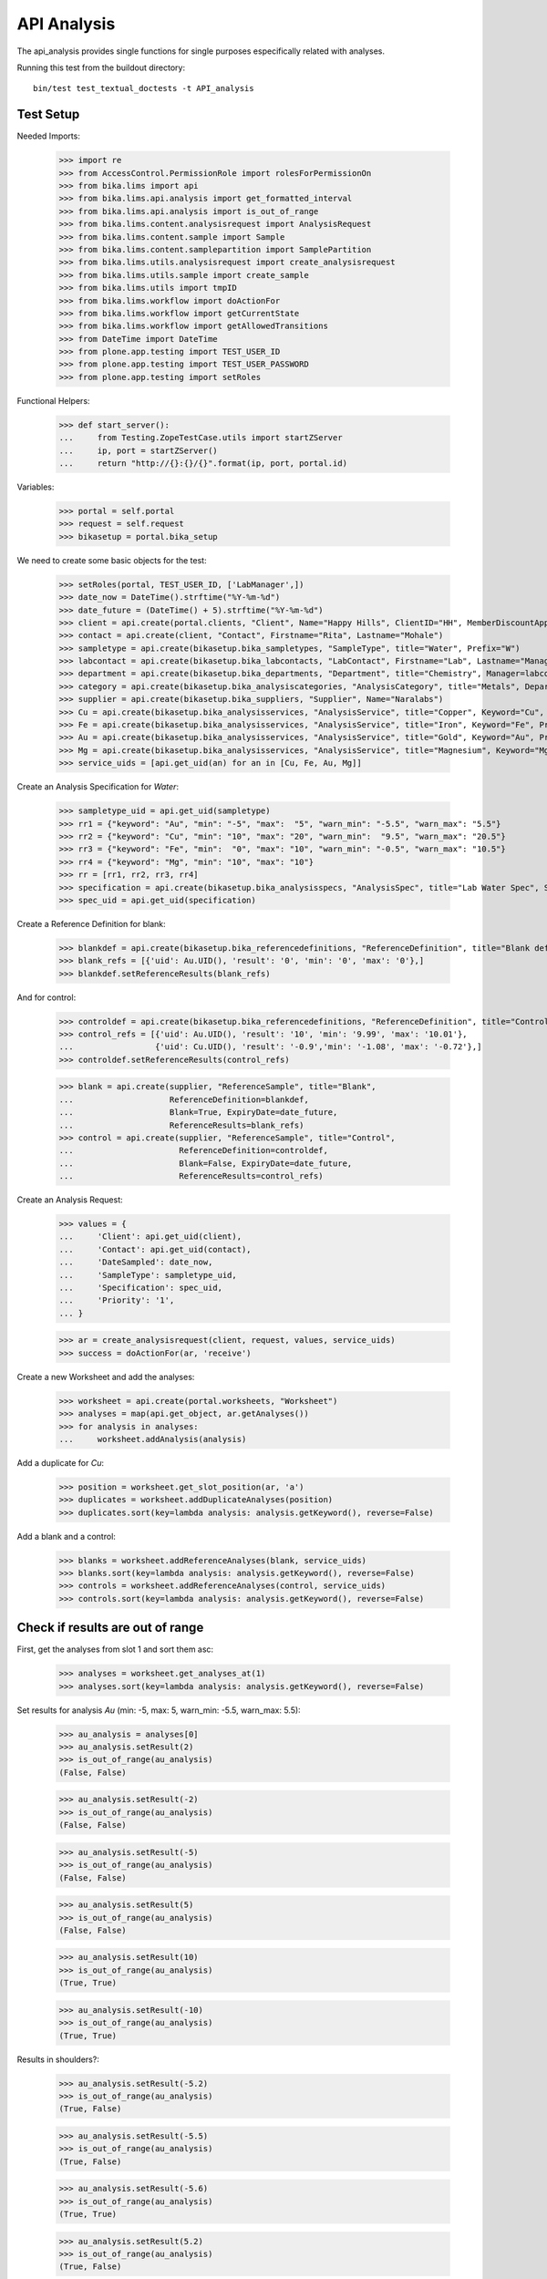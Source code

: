 API Analysis
============

The api_analysis provides single functions for single purposes especifically
related with analyses.

Running this test from the buildout directory::

    bin/test test_textual_doctests -t API_analysis


Test Setup
----------

Needed Imports:

    >>> import re
    >>> from AccessControl.PermissionRole import rolesForPermissionOn
    >>> from bika.lims import api
    >>> from bika.lims.api.analysis import get_formatted_interval
    >>> from bika.lims.api.analysis import is_out_of_range
    >>> from bika.lims.content.analysisrequest import AnalysisRequest
    >>> from bika.lims.content.sample import Sample
    >>> from bika.lims.content.samplepartition import SamplePartition
    >>> from bika.lims.utils.analysisrequest import create_analysisrequest
    >>> from bika.lims.utils.sample import create_sample
    >>> from bika.lims.utils import tmpID
    >>> from bika.lims.workflow import doActionFor
    >>> from bika.lims.workflow import getCurrentState
    >>> from bika.lims.workflow import getAllowedTransitions
    >>> from DateTime import DateTime
    >>> from plone.app.testing import TEST_USER_ID
    >>> from plone.app.testing import TEST_USER_PASSWORD
    >>> from plone.app.testing import setRoles

Functional Helpers:

    >>> def start_server():
    ...     from Testing.ZopeTestCase.utils import startZServer
    ...     ip, port = startZServer()
    ...     return "http://{}:{}/{}".format(ip, port, portal.id)

Variables:

    >>> portal = self.portal
    >>> request = self.request
    >>> bikasetup = portal.bika_setup

We need to create some basic objects for the test:

    >>> setRoles(portal, TEST_USER_ID, ['LabManager',])
    >>> date_now = DateTime().strftime("%Y-%m-%d")
    >>> date_future = (DateTime() + 5).strftime("%Y-%m-%d")
    >>> client = api.create(portal.clients, "Client", Name="Happy Hills", ClientID="HH", MemberDiscountApplies=True)
    >>> contact = api.create(client, "Contact", Firstname="Rita", Lastname="Mohale")
    >>> sampletype = api.create(bikasetup.bika_sampletypes, "SampleType", title="Water", Prefix="W")
    >>> labcontact = api.create(bikasetup.bika_labcontacts, "LabContact", Firstname="Lab", Lastname="Manager")
    >>> department = api.create(bikasetup.bika_departments, "Department", title="Chemistry", Manager=labcontact)
    >>> category = api.create(bikasetup.bika_analysiscategories, "AnalysisCategory", title="Metals", Department=department)
    >>> supplier = api.create(bikasetup.bika_suppliers, "Supplier", Name="Naralabs")
    >>> Cu = api.create(bikasetup.bika_analysisservices, "AnalysisService", title="Copper", Keyword="Cu", Price="15", Category=category.UID(), DuplicateVariation="0.5")
    >>> Fe = api.create(bikasetup.bika_analysisservices, "AnalysisService", title="Iron", Keyword="Fe", Price="10", Category=category.UID(), DuplicateVariation="0.5")
    >>> Au = api.create(bikasetup.bika_analysisservices, "AnalysisService", title="Gold", Keyword="Au", Price="20", Category=category.UID(), DuplicateVariation="0.5")
    >>> Mg = api.create(bikasetup.bika_analysisservices, "AnalysisService", title="Magnesium", Keyword="Mg", Price="20", Category=category.UID(), DuplicateVariation="0.5")
    >>> service_uids = [api.get_uid(an) for an in [Cu, Fe, Au, Mg]]

Create an Analysis Specification for `Water`:

    >>> sampletype_uid = api.get_uid(sampletype)
    >>> rr1 = {"keyword": "Au", "min": "-5", "max":  "5", "warn_min": "-5.5", "warn_max": "5.5"}
    >>> rr2 = {"keyword": "Cu", "min": "10", "max": "20", "warn_min":  "9.5", "warn_max": "20.5"}
    >>> rr3 = {"keyword": "Fe", "min":  "0", "max": "10", "warn_min": "-0.5", "warn_max": "10.5"}
    >>> rr4 = {"keyword": "Mg", "min": "10", "max": "10"}
    >>> rr = [rr1, rr2, rr3, rr4]
    >>> specification = api.create(bikasetup.bika_analysisspecs, "AnalysisSpec", title="Lab Water Spec", SampleType=sampletype_uid, ResultsRange=rr)
    >>> spec_uid = api.get_uid(specification)

Create a Reference Definition for blank:

    >>> blankdef = api.create(bikasetup.bika_referencedefinitions, "ReferenceDefinition", title="Blank definition", Blank=True)
    >>> blank_refs = [{'uid': Au.UID(), 'result': '0', 'min': '0', 'max': '0'},]
    >>> blankdef.setReferenceResults(blank_refs)

And for control:

    >>> controldef = api.create(bikasetup.bika_referencedefinitions, "ReferenceDefinition", title="Control definition")
    >>> control_refs = [{'uid': Au.UID(), 'result': '10', 'min': '9.99', 'max': '10.01'},
    ...                 {'uid': Cu.UID(), 'result': '-0.9','min': '-1.08', 'max': '-0.72'},]
    >>> controldef.setReferenceResults(control_refs)

    >>> blank = api.create(supplier, "ReferenceSample", title="Blank",
    ...                    ReferenceDefinition=blankdef,
    ...                    Blank=True, ExpiryDate=date_future,
    ...                    ReferenceResults=blank_refs)
    >>> control = api.create(supplier, "ReferenceSample", title="Control",
    ...                      ReferenceDefinition=controldef,
    ...                      Blank=False, ExpiryDate=date_future,
    ...                      ReferenceResults=control_refs)

Create an Analysis Request:

    >>> values = {
    ...     'Client': api.get_uid(client),
    ...     'Contact': api.get_uid(contact),
    ...     'DateSampled': date_now,
    ...     'SampleType': sampletype_uid,
    ...     'Specification': spec_uid,
    ...     'Priority': '1',
    ... }

    >>> ar = create_analysisrequest(client, request, values, service_uids)
    >>> success = doActionFor(ar, 'receive')

Create a new Worksheet and add the analyses:

    >>> worksheet = api.create(portal.worksheets, "Worksheet")
    >>> analyses = map(api.get_object, ar.getAnalyses())
    >>> for analysis in analyses:
    ...     worksheet.addAnalysis(analysis)

Add a duplicate for `Cu`:

    >>> position = worksheet.get_slot_position(ar, 'a')
    >>> duplicates = worksheet.addDuplicateAnalyses(position)
    >>> duplicates.sort(key=lambda analysis: analysis.getKeyword(), reverse=False)

Add a blank and a control:

    >>> blanks = worksheet.addReferenceAnalyses(blank, service_uids)
    >>> blanks.sort(key=lambda analysis: analysis.getKeyword(), reverse=False)
    >>> controls = worksheet.addReferenceAnalyses(control, service_uids)
    >>> controls.sort(key=lambda analysis: analysis.getKeyword(), reverse=False)


Check if results are out of range
---------------------------------

First, get the analyses from slot 1 and sort them asc:

    >>> analyses = worksheet.get_analyses_at(1)
    >>> analyses.sort(key=lambda analysis: analysis.getKeyword(), reverse=False)

Set results for analysis `Au` (min: -5, max: 5, warn_min: -5.5, warn_max: 5.5):

    >>> au_analysis = analyses[0]
    >>> au_analysis.setResult(2)
    >>> is_out_of_range(au_analysis)
    (False, False)

    >>> au_analysis.setResult(-2)
    >>> is_out_of_range(au_analysis)
    (False, False)

    >>> au_analysis.setResult(-5)
    >>> is_out_of_range(au_analysis)
    (False, False)

    >>> au_analysis.setResult(5)
    >>> is_out_of_range(au_analysis)
    (False, False)

    >>> au_analysis.setResult(10)
    >>> is_out_of_range(au_analysis)
    (True, True)

    >>> au_analysis.setResult(-10)
    >>> is_out_of_range(au_analysis)
    (True, True)

Results in shoulders?:

    >>> au_analysis.setResult(-5.2)
    >>> is_out_of_range(au_analysis)
    (True, False)

    >>> au_analysis.setResult(-5.5)
    >>> is_out_of_range(au_analysis)
    (True, False)

    >>> au_analysis.setResult(-5.6)
    >>> is_out_of_range(au_analysis)
    (True, True)

    >>> au_analysis.setResult(5.2)
    >>> is_out_of_range(au_analysis)
    (True, False)

    >>> au_analysis.setResult(5.5)
    >>> is_out_of_range(au_analysis)
    (True, False)

    >>> au_analysis.setResult(5.6)
    >>> is_out_of_range(au_analysis)
    (True, True)


Check if results for duplicates are out of range
------------------------------------------------

Get the first duplicate analysis that comes from `Au`:

    >>> duplicate = duplicates[0]

A Duplicate will be considered out of range if its result does not match with
the result set to the analysis that was duplicated from, with the Duplicate
Variation in % as the margin error. The Duplicate Variation assigned in the
Analysis Service `Au` is 0.5%:

    >>> dup_variation = au_analysis.getDuplicateVariation()
    >>> dup_variation = api.to_float(dup_variation)
    >>> dup_variation
    0.5

Set an in-range result (between -5 and 5) for routine analysis and check all
variants on it's duplicate. Given that the duplicate variation is 0.5, the
valid range for the duplicate must be `Au +-0.5%`:

    >>> result = 2.0
    >>> au_analysis.setResult(result)
    >>> is_out_of_range(au_analysis)
    (False, False)

    >>> duplicate.setResult(result)
    >>> is_out_of_range(duplicate)
    (False, False)

    >>> dup_min_range = result - (result*(dup_variation/100))
    >>> duplicate.setResult(dup_min_range)
    >>> is_out_of_range(duplicate)
    (False, False)

    >>> duplicate.setResult(dup_min_range - 0.5)
    >>> is_out_of_range(duplicate)
    (True, True)

    >>> dup_max_range = result + (result*(dup_variation/100))
    >>> duplicate.setResult(dup_max_range)
    >>> is_out_of_range(duplicate)
    (False, False)

    >>> duplicate.setResult(dup_max_range + 0.5)
    >>> is_out_of_range(duplicate)
    (True, True)

Set an out-of-range result, but within shoulders, for routine analysis and check
all variants on it's duplicate. Given that the duplicate variation is 0.5, the
valid range for the duplicate must be `Au +-0.5%`:

    >>> result = 5.5
    >>> au_analysis.setResult(result)
    >>> is_out_of_range(au_analysis)
    (True, False)

    >>> duplicate.setResult(result)
    >>> is_out_of_range(duplicate)
    (False, False)

    >>> dup_min_range = result - (result*(dup_variation/100))
    >>> duplicate.setResult(dup_min_range)
    >>> is_out_of_range(duplicate)
    (False, False)

    >>> duplicate.setResult(dup_min_range - 0.5)
    >>> is_out_of_range(duplicate)
    (True, True)

    >>> dup_max_range = result + (result*(dup_variation/100))
    >>> duplicate.setResult(dup_max_range)
    >>> is_out_of_range(duplicate)
    (False, False)

    >>> duplicate.setResult(dup_max_range + 0.5)
    >>> is_out_of_range(duplicate)
    (True, True)

Set an out-of-range and out-of-shoulders result, for routine analysis and check
all variants on it's duplicate. Given that the duplicate variation is 0.5, the
valid range for the duplicate must be `Au +-0.5%`:

    >>> result = -7.0
    >>> au_analysis.setResult(result)
    >>> is_out_of_range(au_analysis)
    (True, True)

    >>> duplicate.setResult(result)
    >>> is_out_of_range(duplicate)
    (False, False)

    >>> dup_min_range = result - (abs(result)*(dup_variation/100))
    >>> duplicate.setResult(dup_min_range)
    >>> is_out_of_range(duplicate)
    (False, False)

    >>> duplicate.setResult(dup_min_range - 0.5)
    >>> is_out_of_range(duplicate)
    (True, True)

    >>> dup_max_range = result + (abs(result)*(dup_variation/100))
    >>> duplicate.setResult(dup_max_range)
    >>> is_out_of_range(duplicate)
    (False, False)

    >>> duplicate.setResult(dup_max_range + 0.5)
    >>> is_out_of_range(duplicate)
    (True, True)


Check if results for Reference Analyses (blanks + controls) are out of range
----------------------------------------------------------------------------

Reference Analyses (controls and blanks) do not use the result ranges defined in
the specifications, rather they use the result range defined in the Reference
Sample they have been generated from. In turn, the result ranges defined in
Reference Samples can be set manually or acquired from the Reference Definition
they might be associated with. Another difference from routine analyses is that
reference analyses don't expect a valid range, rather a discrete value, so
shoulders are built based on % error.

Blank Analyses
..............

The first blank analysis corresponds to `Au`:

    >>> au_blank = blanks[0]

For `Au` blank, as per the reference definition used above, the expected result
is 0 +/- 0.1%. Since the expected result is 0, no shoulders will be considered
regardless of the % of error. Thus, result will always be "out-of-shoulders"
when out of range.

    >>> au_blank.setResult(0.0)
    >>> is_out_of_range(au_blank)
    (False, False)

    >>> au_blank.setResult("0")
    >>> is_out_of_range(au_blank)
    (False, False)

    >>> au_blank.setResult(0.0001)
    >>> is_out_of_range(au_blank)
    (True, True)

    >>> au_blank.setResult("0.0001")
    >>> is_out_of_range(au_blank)
    (True, True)

    >>> au_blank.setResult(-0.0001)
    >>> is_out_of_range(au_blank)
    (True, True)

    >>> au_blank.setResult("-0.0001")
    >>> is_out_of_range(au_blank)
    (True, True)

Control Analyses
................

The first control analysis corresponds to `Au`:

    >>> au_control = controls[0]

For `Au` control, as per the reference definition used above, the expected
result is 10 +/- 0.1% = 10 +/- 0.01

First, check for in-range values:

    >>> au_control.setResult(10)
    >>> is_out_of_range(au_control)
    (False, False)

    >>> au_control.setResult(10.0)
    >>> is_out_of_range(au_control)
    (False, False)

    >>> au_control.setResult("10")
    >>> is_out_of_range(au_control)
    (False, False)

    >>> au_control.setResult("10.0")
    >>> is_out_of_range(au_control)
    (False, False)

    >>> au_control.setResult(9.995)
    >>> is_out_of_range(au_control)
    (False, False)

    >>> au_control.setResult("9.995")
    >>> is_out_of_range(au_control)
    (False, False)

    >>> au_control.setResult(10.005)
    >>> is_out_of_range(au_control)
    (False, False)

    >>> au_control.setResult("10.005")
    >>> is_out_of_range(au_control)
    (False, False)

    >>> au_control.setResult(9.99)
    >>> is_out_of_range(au_control)
    (False, False)

    >>> au_control.setResult("9.99")
    >>> is_out_of_range(au_control)
    (False, False)

    >>> au_control.setResult(10.01)
    >>> is_out_of_range(au_control)
    (False, False)

    >>> au_control.setResult("10.01")
    >>> is_out_of_range(au_control)
    (False, False)

Now, check for out-of-range results:

    >>> au_control.setResult(9.98)
    >>> is_out_of_range(au_control)
    (True, True)

    >>> au_control.setResult("9.98")
    >>> is_out_of_range(au_control)
    (True, True)

    >>> au_control.setResult(10.011)
    >>> is_out_of_range(au_control)
    (True, True)

    >>> au_control.setResult("10.011")
    >>> is_out_of_range(au_control)
    (True, True)

And do the same with the control for `Cu` that expects -0.9 +/- 20%:

    >>> cu_control = controls[1]

First, check for in-range values:

    >>> cu_control.setResult(-0.9)
    >>> is_out_of_range(cu_control)
    (False, False)

    >>> cu_control.setResult("-0.9")
    >>> is_out_of_range(cu_control)
    (False, False)

    >>> cu_control.setResult(-1.08)
    >>> is_out_of_range(cu_control)
    (False, False)

    >>> cu_control.setResult("-1.08")
    >>> is_out_of_range(cu_control)
    (False, False)

    >>> cu_control.setResult(-1.07)
    >>> is_out_of_range(cu_control)
    (False, False)

    >>> cu_control.setResult("-1.07")
    >>> is_out_of_range(cu_control)
    (False, False)

    >>> cu_control.setResult(-0.72)
    >>> is_out_of_range(cu_control)
    (False, False)

    >>> cu_control.setResult("-0.72")
    >>> is_out_of_range(cu_control)
    (False, False)

    >>> cu_control.setResult(-0.73)
    >>> is_out_of_range(cu_control)
    (False, False)

    >>> cu_control.setResult("-0.73")
    >>> is_out_of_range(cu_control)
    (False, False)

Now, check for out-of-range results:

    >>> cu_control.setResult(0)
    >>> is_out_of_range(cu_control)
    (True, True)

    >>> cu_control.setResult("0")
    >>> is_out_of_range(cu_control)
    (True, True)

    >>> cu_control.setResult(-0.71)
    >>> is_out_of_range(cu_control)
    (True, True)

    >>> cu_control.setResult("-0.71")
    >>> is_out_of_range(cu_control)
    (True, True)

    >>> cu_control.setResult(-1.09)
    >>> is_out_of_range(cu_control)
    (True, True)

    >>> cu_control.setResult("-1.09")
    >>> is_out_of_range(cu_control)
    (True, True)


Check if results are out of range when open interval is used
------------------------------------------------------------

Set open interval for min and max from water specification

    >>> ranges = specification.getResultsRange()
    >>> for range in ranges:
    ...     range['min_operator'] = 'gt'
    ...     range['max_operator'] = 'lt'
    >>> specification.setResultsRange(ranges)

First, get the analyses from slot 1 and sort them asc:

    >>> analyses = worksheet.get_analyses_at(1)
    >>> analyses.sort(key=lambda analysis: analysis.getKeyword(), reverse=False)

Set results for analysis `Au` (min: -5, max: 5, warn_min: -5.5, warn_max: 5.5):

    >>> au_analysis = analyses[0]
    >>> au_analysis.setResult(-5)
    >>> is_out_of_range(au_analysis)
    (True, False)

    >>> au_analysis.setResult(5)
    >>> is_out_of_range(au_analysis)
    (True, False)


Check if results are out of range when left-open interval is used
-----------------------------------------------------------------

Set left-open interval for min and max from water specification

    >>> ranges = specification.getResultsRange()
    >>> for range in ranges:
    ...     range['min_operator'] = 'geq'
    ...     range['max_operator'] = 'lt'
    >>> specification.setResultsRange(ranges)

First, get the analyses from slot 1 and sort them asc:

    >>> analyses = worksheet.get_analyses_at(1)
    >>> analyses.sort(key=lambda analysis: analysis.getKeyword(), reverse=False)

Set results for analysis `Au` (min: -5, max: 5, warn_min: -5.5, warn_max: 5.5):

    >>> au_analysis = analyses[0]
    >>> au_analysis.setResult(-5)
    >>> is_out_of_range(au_analysis)
    (False, False)

    >>> au_analysis.setResult(5)
    >>> is_out_of_range(au_analysis)
    (True, False)


Check if results are out of range when right-open interval is used
------------------------------------------------------------------

Set right-open interval for min and max from water specification

    >>> ranges = specification.getResultsRange()
    >>> for range in ranges:
    ...     range['min_operator'] = 'gt'
    ...     range['max_operator'] = 'leq'
    >>> specification.setResultsRange(ranges)

First, get the analyses from slot 1 and sort them asc:

    >>> analyses = worksheet.get_analyses_at(1)
    >>> analyses.sort(key=lambda analysis: analysis.getKeyword(), reverse=False)

Set results for analysis `Au` (min: -5, max: 5, warn_min: -5.5, warn_max: 5.5):

    >>> au_analysis = analyses[0]
    >>> au_analysis.setResult(-5)
    >>> is_out_of_range(au_analysis)
    (True, False)

    >>> au_analysis.setResult(5)
    >>> is_out_of_range(au_analysis)
    (False, False)


Check if formatted interval is rendered properly
------------------------------------------------

Set closed interval for min and max from water specification

    >>> ranges = specification.getResultsRange()
    >>> for range in ranges:
    ...     range['min_operator'] = 'geq'
    ...     range['max_operator'] = 'leq'
    >>> specification.setResultsRange(ranges)

Get the result range for `Au` (min: -5, max: 5)

    >>> rr = specification.getResultsRange()
    >>> res_range = filter(lambda item: item.get('keyword') == 'Au', rr)[0]
    >>> get_formatted_interval(res_range)
    '[-5;5]'

Try now with left-open interval

    >>> ranges = specification.getResultsRange()
    >>> for range in ranges:
    ...     range['min_operator'] = 'gt'
    ...     range['max_operator'] = 'leq'
    >>> specification.setResultsRange(ranges)

Get the result range for `Au` (min: -5, max: 5)

    >>> rr = specification.getResultsRange()
    >>> res_range = filter(lambda item: item.get('keyword') == 'Au', rr)[0]
    >>> get_formatted_interval(res_range)
    '(-5;5]'

Try now with right-open interval

    >>> ranges = specification.getResultsRange()
    >>> for range in ranges:
    ...     range['min_operator'] = 'geq'
    ...     range['max_operator'] = 'lt'
    >>> specification.setResultsRange(ranges)

Get the result range for `Au` (min: -5, max: 5)

    >>> rr = specification.getResultsRange()
    >>> res_range = filter(lambda item: item.get('keyword') == 'Au', rr)[0]
    >>> get_formatted_interval(res_range)
    '[-5;5)'

Try now with open interval

    >>> ranges = specification.getResultsRange()
    >>> for range in ranges:
    ...     range['min_operator'] = 'gt'
    ...     range['max_operator'] = 'lt'
    >>> specification.setResultsRange(ranges)

Get the result range for `Au` (min: -5, max: 5)

    >>> rr = specification.getResultsRange()
    >>> res_range = filter(lambda item: item.get('keyword') == 'Au', rr)[0]
    >>> get_formatted_interval(res_range)
    '(-5;5)'
